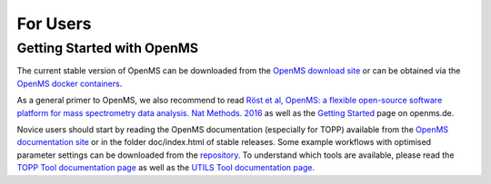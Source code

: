 =========
For Users
=========

Getting Started with OpenMS
***************************
The current stable version of OpenMS can be downloaded from the `OpenMS download site <http://open-ms.de/downloads/>`_ or can be obtained via the `OpenMS docker containers <https://github.com/OpenMS/OpenMS/wiki/OpenMS-Docker-Containers>`_.

As a general primer to OpenMS, we also recommend to read `Röst et al, OpenMS: a flexible open-source software platform for mass spectrometry data analysis. Nat Methods. 2016 <https://www.ncbi.nlm.nih.gov/pubmed/27575624>`_ as well as the `Getting Started <http://www.openms.de/getting-started/>`_ page on openms.de.

Novice users should start by reading the OpenMS documentation (especially for TOPP) available from the `OpenMS documentation site <http://www.openms.de/current_doxygen/>`_ or in the folder doc/index.html of stable releases. Some example workflows with optimised parameter settings can be downloaded from the `repository <https://github.com/OpenMS/OpenMS/wiki/Workflow-Collection>`_. To understand which tools are available, please read the `TOPP Tool documentation page <http://www.openms.de/current_doxygen/html/TOPP_documentation.html>`_ as well as the `UTILS Tool documentation page <http://www.openms.de/current_doxygen/html/UTILS_documentation.html>`_.
